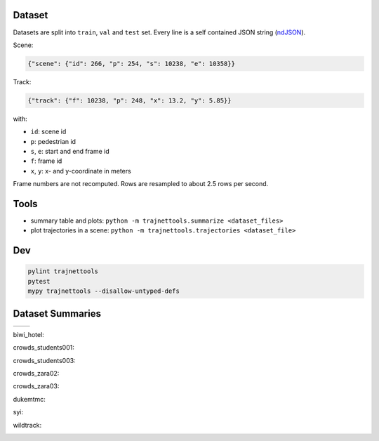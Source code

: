 Dataset
=======

Datasets are split into ``train``, ``val`` and ``test`` set.
Every line is a self contained JSON string (ndJSON_).

Scene:

.. code-block:: json

    {"scene": {"id": 266, "p": 254, "s": 10238, "e": 10358}}

Track:

.. code-block:: json

    {"track": {"f": 10238, "p": 248, "x": 13.2, "y": 5.85}}

with:

* ``id``: scene id
* ``p``: pedestrian id
* ``s``, ``e``: start and end frame id
* ``f``: frame id
* ``x``, ``y``: x- and y-coordinate in meters

Frame numbers are not recomputed. Rows are resampled to about
2.5 rows per second.


Tools
=====

* summary table and plots: ``python -m trajnettools.summarize <dataset_files>``
* plot trajectories in a scene: ``python -m trajnettools.trajectories <dataset_file>``


Dev
===

.. code-block:: sh

    pylint trajnettools
    pytest
    mypy trajnettools --disallow-untyped-defs


Dataset Summaries
=================


+--------------------------+-------------------------+
|  |theta image|           +  |speed image|          +
+--------------------------+-------------------------+

.. |theta image| image:: docs/train/biwi_hotel.ndjson.theta.png
    :alt: Documentation.
    :height: 230
    :target: http://databench.trivial.io

.. |speed image| image:: docs/train/biwi_hotel.ndjson.speed.png
    :alt: Analysis example screenshot.
    :height: 230
    :target: http://databench-examples.trivial.io


biwi_hotel:

.. image:: docs/train/biwi_hotel.ndjson.theta.png
    :height: 200
.. image:: docs/train/biwi_hotel.ndjson.speed.png
    :height: 200

crowds_students001:

.. image:: docs/train/crowds_students001.ndjson.theta.png
    :height: 200
.. image:: docs/train/crowds_students001.ndjson.speed.png
    :height: 200

crowds_students003:

.. image:: docs/train/crowds_students003.ndjson.theta.png
    :height: 200
.. image:: docs/train/crowds_students003.ndjson.speed.png
    :height: 200

crowds_zara02:

.. image:: docs/train/crowds_zara02.ndjson.theta.png
    :height: 200
.. image:: docs/train/crowds_zara02.ndjson.speed.png
    :height: 200

crowds_zara03:

.. image:: docs/train/crowds_zara03.ndjson.theta.png
    :height: 200
.. image:: docs/train/crowds_zara03.ndjson.speed.png
    :height: 200

dukemtmc:

.. image:: docs/train/dukemtmc.ndjson.theta.png
    :height: 200
.. image:: docs/train/dukemtmc.ndjson.speed.png
    :height: 200

syi:

.. image:: docs/train/syi.ndjson.theta.png
    :height: 200
.. image:: docs/train/syi.ndjson.speed.png
    :height: 200

wildtrack:

.. image:: docs/train/wildtrack.ndjson.theta.png
    :height: 200
.. image:: docs/train/wildtrack.ndjson.speed.png
    :height: 200


.. _ndJSON: http://ndjson.org/
